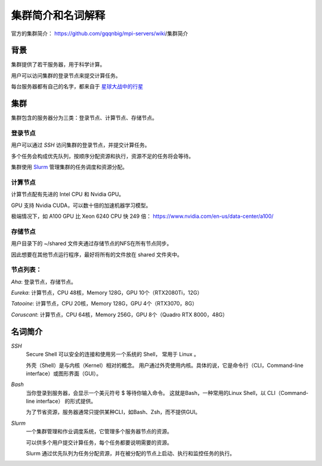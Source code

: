 .. Cluster Introduction

==============================
集群简介和名词解释
==============================

.. image:: https://visitor-badge.glitch.me/badge?page_id=lu.readthedocs.io.ServerNote.服务器集群简介

官方的集群简介： https://github.com/gqqnbig/mpi-servers/wiki/集群简介

背景
=====

集群提供了若干服务器，用于科学计算。

用户可以访问集群的登录节点来提交计算任务。

每台服务器都有自己的名字，都来自于 星球大战中的行星_

.. _星球大战中的行星: https://en.wikipedia.org/wiki/List_of_Star_Wars_planets_and_moons

集群
======

集群包含的服务器分为三类：登录节点、计算节点、存储节点。

登录节点
----------

用户可以通过 `SSH` 访问集群的登录节点，并提交计算任务。

多个任务会构成优先队列，按顺序分配资源和执行，资源不足的任务将会等待。

集群使用 Slurm_ 管理集群的任务调度和资源分配。

.. _Slurm: https://slurm.schedmd.com/documentation.html


计算节点
----------

计算节点配有先进的 Intel CPU 和 Nvidia GPU。

GPU 支持 Nvidia CUDA，可以数十倍的加速机器学习模型。

极端情况下，如 A100 GPU 比 Xeon 6240 CPU 快 249 倍： https://www.nvidia.com/en-us/data-center/a100/


存储节点
----------

用户目录下的 ~/shared 文件夹通过存储节点的NFS在所有节点同步。

因此想要在其他节点运行程序，最好将所有的文件放在 shared 文件夹中。


节点列表：
----------

`Aha`: 登录节点，存储节点。

`Eureka`: 计算节点，CPU 48核，Memory 128G，GPU 10个（RTX2080Ti，12G）

`Tatooine`: 计算节点，CPU 20核，Memory 128G，GPU 4个（RTX3070，8G）

`Coruscant`: 计算节点，CPU 64核，Memory 256G，GPU 8个（Quadro RTX 8000，48G）

.. `Synology`: 存储节点，**寒假后上线**。

.. `Naboo`: 计算节点，**寒假后上线**，CPU 64核，Memory 256G，GPU 8个（Quadro RTX 8000，48G）

.. `Dagobah`: 计算节点，**寒假后上线**，CPU 64核，Memory 256G，GPU 8个（Quadro RTX 8000，48G）


名词简介
============

`SSH`
    Secure Shell 可以安全的连接和使用另一个系统的 Shell， 常用于 Linux 。

    外壳（Shell）是与内核（Kernel）相对的概念。
    用户通过外壳使用内核。具体的说，它是命令行（CLI，Command-line interface）或图形界面（GUI）。

`Bash`
    当你登录到服务器，会显示一个美元符号 $ 等待你输入命令。
    这就是Bash，一种常用的Linux Shell，以 CLI（Command-line interface） 的形式提供。

    为了节省资源，服务器通常只提供某种CLI，如Bash、Zsh，而不提供GUI。

`Slurm`
    一个集群管理和作业调度系统，它管理多个服务器节点的资源。

    可以供多个用户提交计算任务，每个任务都要说明需要的资源。

    Slurm 通过优先队列为任务分配资源，并在被分配的节点上启动、执行和监控任务的执行。
